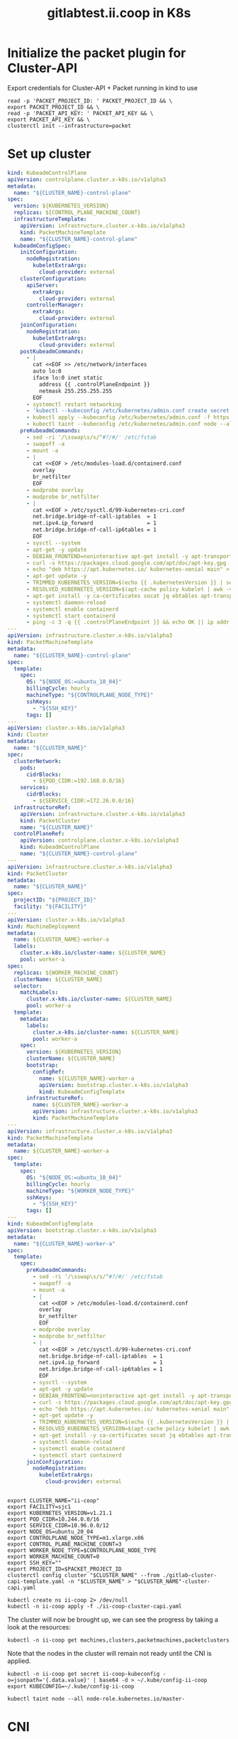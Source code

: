 #+TITLE: gitlabtest.ii.coop in K8s

* Initialize the packet plugin for Cluster-API

Export credentials for Cluster-API + Packet running in kind to use
#+begin_src tmate :window gitlab :session packet-cluster-api :noweb yes
read -p 'PACKET_PROJECT_ID: ' PACKET_PROJECT_ID && \
export PACKET_PROJECT_ID && \
read -p 'PACKET_API_KEY: ' PACKET_API_KEY && \
export PACKET_API_KEY && \
clusterctl init --infrastructure=packet
#+end_src


* Set up cluster
#+NAME: Cluster-API manifests
#+begin_src yaml :tangle ./gitlab-cluster-capi-template.yaml
kind: KubeadmControlPlane
apiVersion: controlplane.cluster.x-k8s.io/v1alpha3
metadata:
  name: "${CLUSTER_NAME}-control-plane"
spec:
  version: ${KUBERNETES_VERSION}
  replicas: ${CONTROL_PLANE_MACHINE_COUNT}
  infrastructureTemplate:
    apiVersion: infrastructure.cluster.x-k8s.io/v1alpha3
    kind: PacketMachineTemplate
    name: "${CLUSTER_NAME}-control-plane"
  kubeadmConfigSpec:
    initConfiguration:
      nodeRegistration:
        kubeletExtraArgs:
          cloud-provider: external
    clusterConfiguration:
      apiServer:
        extraArgs:
          cloud-provider: external
      controllerManager:
        extraArgs:
          cloud-provider: external
    joinConfiguration:
      nodeRegistration:
        kubeletExtraArgs:
          cloud-provider: external
    postKubeadmCommands:
      - |
        cat <<EOF >> /etc/network/interfaces
        auto lo:0
        iface lo:0 inet static
          address {{ .controlPlaneEndpoint }}
          netmask 255.255.255.255
        EOF
      - systemctl restart networking
      - 'kubectl --kubeconfig /etc/kubernetes/admin.conf create secret generic -n kube-system packet-cloud-config --from-literal=cloud-sa.json=''{"apiKey": "{{ .apiKey }}","projectID": "${PROJECT_ID}", "eipTag": "cluster-api-provider-packet:cluster-id:${CLUSTER_NAME}"}'''
      - kubectl apply --kubeconfig /etc/kubernetes/admin.conf -f https://github.com/packethost/packet-ccm/releases/download/v2.0.0/deployment.yaml
      - kubectl taint --kubeconfig /etc/kubernetes/admin.conf node --all node-role.kubernetes.io/master-
    preKubeadmCommands:
      - sed -ri '/\sswap\s/s/^#?/#/' /etc/fstab
      - swapoff -a
      - mount -a
      - |
        cat <<EOF > /etc/modules-load.d/containerd.conf
        overlay
        br_netfilter
        EOF
      - modprobe overlay
      - modprobe br_netfilter
      - |
        cat <<EOF > /etc/sysctl.d/99-kubernetes-cri.conf
        net.bridge.bridge-nf-call-iptables  = 1
        net.ipv4.ip_forward                 = 1
        net.bridge.bridge-nf-call-ip6tables = 1
        EOF
      - sysctl --system
      - apt-get -y update
      - DEBIAN_FRONTEND=noninteractive apt-get install -y apt-transport-https curl
      - curl -s https://packages.cloud.google.com/apt/doc/apt-key.gpg | apt-key add -
      - echo "deb https://apt.kubernetes.io/ kubernetes-xenial main" > /etc/apt/sources.list.d/kubernetes.list
      - apt-get update -y
      - TRIMMED_KUBERNETES_VERSION=$(echo {{ .kubernetesVersion }} | sed 's/\./\\./g' | sed 's/^v//')
      - RESOLVED_KUBERNETES_VERSION=$(apt-cache policy kubelet | awk -v VERSION=$${TRIMMED_KUBERNETES_VERSION} '$1~ VERSION { print $1 }' | head -n1)
      - apt-get install -y ca-certificates socat jq ebtables apt-transport-https cloud-utils prips containerd kubelet=$${RESOLVED_KUBERNETES_VERSION} kubeadm=$${RESOLVED_KUBERNETES_VERSION} kubectl=$${RESOLVED_KUBERNETES_VERSION}
      - systemctl daemon-reload
      - systemctl enable containerd
      - systemctl start containerd
      - ping -c 3 -q {{ .controlPlaneEndpoint }} && echo OK || ip addr add {{ .controlPlaneEndpoint }} dev lo
---
apiVersion: infrastructure.cluster.x-k8s.io/v1alpha3
kind: PacketMachineTemplate
metadata:
  name: "${CLUSTER_NAME}-control-plane"
spec:
  template:
    spec:
      OS: "${NODE_OS:=ubuntu_18_04}"
      billingCycle: hourly
      machineType: "${CONTROLPLANE_NODE_TYPE}"
      sshKeys:
        - "${SSH_KEY}"
      tags: []
---
apiVersion: cluster.x-k8s.io/v1alpha3
kind: Cluster
metadata:
  name: "${CLUSTER_NAME}"
spec:
  clusterNetwork:
    pods:
      cidrBlocks:
        - ${POD_CIDR:=192.168.0.0/16}
    services:
      cidrBlocks:
        - ${SERVICE_CIDR:=172.26.0.0/16}
  infrastructureRef:
    apiVersion: infrastructure.cluster.x-k8s.io/v1alpha3
    kind: PacketCluster
    name: "${CLUSTER_NAME}"
  controlPlaneRef:
    apiVersion: controlplane.cluster.x-k8s.io/v1alpha3
    kind: KubeadmControlPlane
    name: "${CLUSTER_NAME}-control-plane"
---
apiVersion: infrastructure.cluster.x-k8s.io/v1alpha3
kind: PacketCluster
metadata:
  name: "${CLUSTER_NAME}"
spec:
  projectID: "${PROJECT_ID}"
  facility: "${FACILITY}"
---
apiVersion: cluster.x-k8s.io/v1alpha3
kind: MachineDeployment
metadata:
  name: ${CLUSTER_NAME}-worker-a
  labels:
    cluster.x-k8s.io/cluster-name: ${CLUSTER_NAME}
    pool: worker-a
spec:
  replicas: ${WORKER_MACHINE_COUNT}
  clusterName: ${CLUSTER_NAME}
  selector:
    matchLabels:
      cluster.x-k8s.io/cluster-name: ${CLUSTER_NAME}
      pool: worker-a
  template:
    metadata:
      labels:
        cluster.x-k8s.io/cluster-name: ${CLUSTER_NAME}
        pool: worker-a
    spec:
      version: ${KUBERNETES_VERSION}
      clusterName: ${CLUSTER_NAME}
      bootstrap:
        configRef:
          name: ${CLUSTER_NAME}-worker-a
          apiVersion: bootstrap.cluster.x-k8s.io/v1alpha3
          kind: KubeadmConfigTemplate
      infrastructureRef:
        name: ${CLUSTER_NAME}-worker-a
        apiVersion: infrastructure.cluster.x-k8s.io/v1alpha3
        kind: PacketMachineTemplate
---
apiVersion: infrastructure.cluster.x-k8s.io/v1alpha3
kind: PacketMachineTemplate
metadata:
  name: ${CLUSTER_NAME}-worker-a
spec:
  template:
    spec:
      OS: "${NODE_OS:=ubuntu_18_04}"
      billingCycle: hourly
      machineType: "${WORKER_NODE_TYPE}"
      sshKeys:
        - "${SSH_KEY}"
      tags: []
---
kind: KubeadmConfigTemplate
apiVersion: bootstrap.cluster.x-k8s.io/v1alpha3
metadata:
  name: "${CLUSTER_NAME}-worker-a"
spec:
  template:
    spec:
      preKubeadmCommands:
        - sed -ri '/\sswap\s/s/^#?/#/' /etc/fstab
        - swapoff -a
        - mount -a
        - |
          cat <<EOF > /etc/modules-load.d/containerd.conf
          overlay
          br_netfilter
          EOF
        - modprobe overlay
        - modprobe br_netfilter
        - |
          cat <<EOF > /etc/sysctl.d/99-kubernetes-cri.conf
          net.bridge.bridge-nf-call-iptables  = 1
          net.ipv4.ip_forward                 = 1
          net.bridge.bridge-nf-call-ip6tables = 1
          EOF
        - sysctl --system
        - apt-get -y update
        - DEBIAN_FRONTEND=noninteractive apt-get install -y apt-transport-https curl
        - curl -s https://packages.cloud.google.com/apt/doc/apt-key.gpg | apt-key add -
        - echo "deb https://apt.kubernetes.io/ kubernetes-xenial main" > /etc/apt/sources.list.d/kubernetes.list
        - apt-get update -y
        - TRIMMED_KUBERNETES_VERSION=$(echo {{ .kubernetesVersion }} | sed 's/\./\\./g' | sed 's/^v//')
        - RESOLVED_KUBERNETES_VERSION=$(apt-cache policy kubelet | awk -v VERSION=$${TRIMMED_KUBERNETES_VERSION} '$1~ VERSION { print $1 }' | head -n1)
        - apt-get install -y ca-certificates socat jq ebtables apt-transport-https cloud-utils prips containerd kubelet=$${RESOLVED_KUBERNETES_VERSION} kubeadm=$${RESOLVED_KUBERNETES_VERSION} kubectl=$${RESOLVED_KUBERNETES_VERSION}
        - systemctl daemon-reload
        - systemctl enable containerd
        - systemctl start containerd
      joinConfiguration:
        nodeRegistration:
          kubeletExtraArgs:
            cloud-provider: external
#+end_src

#+NAME: Start a window
#+begin_src tmate :dir . :window gitlab
#+end_src

#+NAME: Generate cluster-api manifests
#+begin_src tmate :dir . :window gitlab :noweb yes
export CLUSTER_NAME="ii-coop"
export FACILITY=sjc1
export KUBERNETES_VERSION=v1.21.1
export POD_CIDR=10.244.0.0/16
export SERVICE_CIDR=10.96.0.0/12
export NODE_OS=ubuntu_20_04
export CONTROLPLANE_NODE_TYPE=m1.xlarge.x86
export CONTROL_PLANE_MACHINE_COUNT=3
export WORKER_NODE_TYPE=$CONTROLPLANE_NODE_TYPE
export WORKER_MACHINE_COUNT=0
export SSH_KEY=""
export PROJECT_ID=$PACKET_PROJECT_ID
clusterctl config cluster "$CLUSTER_NAME" --from ./gitlab-cluster-capi-template.yaml -n "$CLUSTER_NAME" > "$CLUSTER_NAME"-cluster-capi.yaml
#+end_src

#+NAME: Create box
#+begin_src tmate :dir . :window gitlab
kubectl create ns ii-coop 2> /dev/null
kubectl -n ii-coop apply -f ./ii-coop-cluster-capi.yaml
#+end_src

The cluster will now be brought up, we can see the progress by taking a look at the resources:
#+begin_src tmate
kubectl -n ii-coop get machines,clusters,packetmachines,packetclusters
#+end_src

Note that the nodes in the cluster will remain not ready until the CNI is applied.

#+NAME: Get Kubeconfig
#+begin_src tmate :dir . :window gitlab
kubectl -n ii-coop get secret ii-coop-kubeconfig -o=jsonpath='{.data.value}' | base64 -d > ~/.kube/config-ii-coop
export KUBECONFIG=~/.kube/config-ii-coop
#+end_src

#+NAME: Ensure all nodes are scheduable
#+begin_src tmate :dir . :window gitlab
kubectl taint node --all node-role.kubernetes.io/master-
#+end_src

* CNI

#+NAME: Weave CNI
#+begin_src tmate :dir . :window gitlab
curl -o weave-net.yaml -L "https://cloud.weave.works/k8s/net?k8s-version=$(kubectl version | base64 | tr -d '\n')&env.IPALLOC_RANGE=192.168.0.0/16"
kubectl apply -f ./weave-net.yaml
#+end_src

* Helm-Operator
#+NAME: Helm-Operator
#+begin_src tmate :dir . :window gitlab
curl -o ./helm-operator-crds.yaml -L https://raw.githubusercontent.com/fluxcd/helm-operator/1.4.0/deploy/crds.yaml

helm repo add fluxcd https://charts.fluxcd.io
helm template helm-operator --create-namespace fluxcd/helm-operator \
    --version 1.4.0 \
    --namespace helm-operator \
    --set helm.versions=v3 > ./helm-operator.yaml
#+end_src

#+begin_src tmate :dir . :window gitlab
kubectl create namespace helm-operator
kubectl apply -f ./helm-operator-crds.yaml -f ./helm-operator.yaml
#+end_src

* Rook + Ceph
#+begin_src tmate :dir . :window gitlab
kubectl create ns rook-ceph
#+end_src

#+begin_src shell :results silent
curl -s -L -o ./rook-ceph-common.yaml https://github.com/rook/rook/raw/v1.7.2/cluster/examples/kubernetes/ceph/common.yaml
curl -s -L -o ./rook-ceph-crds.yaml https://github.com/rook/rook/raw/v1.7.2/cluster/examples/kubernetes/ceph/crds.yaml
curl -s -L -o ./rook-ceph-operator.yaml https://github.com/rook/rook/raw/v1.7.2/cluster/examples/kubernetes/ceph/operator.yaml
#+end_src

#+begin_src tmate :dir . :window gitlab
kubectl apply -f ./rook-ceph-crds.yaml -f ./rook-ceph-common.yaml -f ./rook-ceph-operator.yaml
#+end_src

#+begin_src yaml :tangle ./rook-ceph-cluster.yaml
#################################################################################################################
# Define the settings for the rook-ceph cluster with common settings for a production cluster.
# All nodes with available raw devices will be used for the Ceph cluster. At least three nodes are required
# in this example. See the documentation for more details on storage settings available.

# For example, to create the cluster:
#   kubectl create -f crds.yaml -f common.yaml -f operator.yaml
#   kubectl create -f cluster.yaml
#################################################################################################################

apiVersion: ceph.rook.io/v1
kind: CephCluster
metadata:
  name: rook-ceph
  namespace: rook-ceph # namespace:cluster
spec:
  cephVersion:
    # The container image used to launch the Ceph daemon pods (mon, mgr, osd, mds, rgw).
    # v13 is mimic, v14 is nautilus, and v15 is octopus.
    # RECOMMENDATION: In production, use a specific version tag instead of the general v14 flag, which pulls the latest release and could result in different
    # versions running within the cluster. See tags available at https://hub.docker.com/r/ceph/ceph/tags/.
    # If you want to be more precise, you can always use a timestamp tag such ceph/ceph:v15.2.8-20201217
    # This tag might not contain a new Ceph version, just security fixes from the underlying operating system, which will reduce vulnerabilities
    image: ceph/ceph:v16.2.5
    # Whether to allow unsupported versions of Ceph. Currently `nautilus` and `octopus` are supported.
    # Future versions such as `pacific` would require this to be set to `true`.
    # Do not set to true in production.
    allowUnsupported: false
  # The path on the host where configuration files will be persisted. Must be specified.
  # Important: if you reinstall the cluster, make sure you delete this directory from each host or else the mons will fail to start on the new cluster.
  # In Minikube, the '/data' directory is configured to persist across reboots. Use "/data/rook" in Minikube environment.
  dataDirHostPath: /var/lib/rook
  # Whether or not upgrade should continue even if a check fails
  # This means Ceph's status could be degraded and we don't recommend upgrading but you might decide otherwise
  # Use at your OWN risk
  # To understand Rook's upgrade process of Ceph, read https://rook.io/docs/rook/master/ceph-upgrade.html#ceph-version-upgrades
  skipUpgradeChecks: false
  # Whether or not continue if PGs are not clean during an upgrade
  continueUpgradeAfterChecksEvenIfNotHealthy: false
  mon:
    # Set the number of mons to be started. Must be an odd number, and is generally recommended to be 3.
    count: 3
    # The mons should be on unique nodes. For production, at least 3 nodes are recommended for this reason.
    # Mons should only be allowed on the same node for test environments where data loss is acceptable.
    allowMultiplePerNode: false
  mgr:
    modules:
    # Several modules should not need to be included in this list. The "dashboard" and "monitoring" modules
    # are already enabled by other settings in the cluster CR.
    - name: pg_autoscaler
      enabled: true
  # enable the ceph dashboard for viewing cluster status
  dashboard:
    enabled: true
    # serve the dashboard under a subpath (useful when you are accessing the dashboard via a reverse proxy)
    # urlPrefix: /ceph-dashboard
    # serve the dashboard at the given port.
    # port: 8443
    # serve the dashboard using SSL
    ssl: true
  # enable prometheus alerting for cluster
  monitoring:
    # requires Prometheus to be pre-installed
    enabled: false
    # namespace to deploy prometheusRule in. If empty, namespace of the cluster will be used.
    # Recommended:
    # If you have a single rook-ceph cluster, set the rulesNamespace to the same namespace as the cluster or keep it empty.
    # If you have multiple rook-ceph clusters in the same k8s cluster, choose the same namespace (ideally, namespace with prometheus
    # deployed) to set rulesNamespace for all the clusters. Otherwise, you will get duplicate alerts with multiple alert definitions.
    rulesNamespace: rook-ceph
  network:
    # enable host networking
    #provider: host
    # EXPERIMENTAL: enable the Multus network provider
    #provider: multus
    #selectors:
      # The selector keys are required to be `public` and `cluster`.
      # Based on the configuration, the operator will do the following:
      #   1. if only the `public` selector key is specified both public_network and cluster_network Ceph settings will listen on that interface
      #   2. if both `public` and `cluster` selector keys are specified the first one will point to 'public_network' flag and the second one to 'cluster_network'
      #
      # In order to work, each selector value must match a NetworkAttachmentDefinition object in Multus
      #
      #public: public-conf --> NetworkAttachmentDefinition object name in Multus
      #cluster: cluster-conf --> NetworkAttachmentDefinition object name in Multus
    # Provide internet protocol version. IPv6, IPv4 or empty string are valid options. Empty string would mean IPv4
    #ipFamily: "IPv6"
  # enable the crash collector for ceph daemon crash collection
  crashCollector:
    disable: false
  # enable log collector, daemons will log on files and rotate
  # logCollector:
  #   enabled: true
  #   periodicity: 24h # SUFFIX may be 'h' for hours or 'd' for days.
  # automate [data cleanup process](https://github.com/rook/rook/blob/master/Documentation/ceph-teardown.md#delete-the-data-on-hosts) in cluster destruction.
  cleanupPolicy:
    # Since cluster cleanup is destructive to data, confirmation is required.
    # To destroy all Rook data on hosts during uninstall, confirmation must be set to "yes-really-destroy-data".
    # This value should only be set when the cluster is about to be deleted. After the confirmation is set,
    # Rook will immediately stop configuring the cluster and only wait for the delete command.
    # If the empty string is set, Rook will not destroy any data on hosts during uninstall.
    confirmation: ""
    # sanitizeDisks represents settings for sanitizing OSD disks on cluster deletion
    sanitizeDisks:
      # method indicates if the entire disk should be sanitized or simply ceph's metadata
      # in both case, re-install is possible
      # possible choices are 'complete' or 'quick' (default)
      method: quick
      # dataSource indicate where to get random bytes from to write on the disk
      # possible choices are 'zero' (default) or 'random'
      # using random sources will consume entropy from the system and will take much more time then the zero source
      dataSource: zero
      # iteration overwrite N times instead of the default (1)
      # takes an integer value
      iteration: 1
    # allowUninstallWithVolumes defines how the uninstall should be performed
    # If set to true, cephCluster deletion does not wait for the PVs to be deleted.
    allowUninstallWithVolumes: false
  # To control where various services will be scheduled by kubernetes, use the placement configuration sections below.
  # The example under 'all' would have all services scheduled on kubernetes nodes labeled with 'role=storage-node' and
  # tolerate taints with a key of 'storage-node'.
#  placement:
#    all:
#      nodeAffinity:
#        requiredDuringSchedulingIgnoredDuringExecution:
#          nodeSelectorTerms:
#          - matchExpressions:
#            - key: role
#              operator: In
#              values:
#              - storage-node
#      podAffinity:
#      podAntiAffinity:
#      topologySpreadConstraints:
#      tolerations:
#      - key: storage-node
#        operator: Exists
# The above placement information can also be specified for mon, osd, and mgr components
#    mon:
# Monitor deployments may contain an anti-affinity rule for avoiding monitor
# collocation on the same node. This is a required rule when host network is used
# or when AllowMultiplePerNode is false. Otherwise this anti-affinity rule is a
# preferred rule with weight: 50.
#    osd:
#    mgr:
#    cleanup:
  annotations:
#    all:
#    mon:
#    osd:
#    cleanup:
#    prepareosd:
# If no mgr annotations are set, prometheus scrape annotations will be set by default.
#    mgr:
  labels:
#    all:
#    mon:
#    osd:
#    cleanup:
#    mgr:
#    prepareosd:
  resources:
# The requests and limits set here, allow the mgr pod to use half of one CPU core and 1 gigabyte of memory
#    mgr:
#      limits:
#        cpu: "500m"
#        memory: "1024Mi"
#      requests:
#        cpu: "500m"
#        memory: "1024Mi"
# The above example requests/limits can also be added to the mon and osd components
#    mon:
#    osd:
#    prepareosd:
#    crashcollector:
#    logcollector:
#    cleanup:
  # The option to automatically remove OSDs that are out and are safe to destroy.
  removeOSDsIfOutAndSafeToRemove: false
#  priorityClassNames:
#    all: rook-ceph-default-priority-class
#    mon: rook-ceph-mon-priority-class
#    osd: rook-ceph-osd-priority-class
#    mgr: rook-ceph-mgr-priority-class
  storage: # cluster level storage configuration and selection
    useAllNodes: true
    useAllDevices: false
    deviceFilter: "^sd[c-f]"
    # config:
      # crushRoot: "custom-root" # specify a non-default root label for the CRUSH map
      # metadataDevice: "md0" # specify a non-rotational storage so ceph-volume will use it as block db device of bluestore.
      # databaseSizeMB: "1024" # uncomment if the disks are smaller than 100 GB
      # journalSizeMB: "1024"  # uncomment if the disks are 20 GB or smaller
      # osdsPerDevice: "1" # this value can be overridden at the node or device level
      # encryptedDevice: "true" # the default value for this option is "false"
# Individual nodes and their config can be specified as well, but 'useAllNodes' above must be set to false. Then, only the named
# nodes below will be used as storage resources.  Each node's 'name' field should match their 'kubernetes.io/hostname' label.
#    nodes:
#    - name: "172.17.4.201"
#      devices: # specific devices to use for storage can be specified for each node
#      - name: "sdb"
#      - name: "nvme01" # multiple osds can be created on high performance devices
#        config:
#          osdsPerDevice: "5"
#      - name: "/dev/disk/by-id/ata-ST4000DM004-XXXX" # devices can be specified using full udev paths
#      config: # configuration can be specified at the node level which overrides the cluster level config
#        storeType: filestore
#    - name: "172.17.4.301"
#      deviceFilter: "^sd."
  # The section for configuring management of daemon disruptions during upgrade or fencing.
  disruptionManagement:
    # If true, the operator will create and manage PodDisruptionBudgets for OSD, Mon, RGW, and MDS daemons. OSD PDBs are managed dynamically
    # via the strategy outlined in the [design](https://github.com/rook/rook/blob/master/design/ceph/ceph-managed-disruptionbudgets.md). The operator will
    # block eviction of OSDs by default and unblock them safely when drains are detected.
    managePodBudgets: false
    # A duration in minutes that determines how long an entire failureDomain like `region/zone/host` will be held in `noout` (in addition to the
    # default DOWN/OUT interval) when it is draining. This is only relevant when  `managePodBudgets` is `true`. The default value is `30` minutes.
    osdMaintenanceTimeout: 30
    # A duration in minutes that the operator will wait for the placement groups to become healthy (active+clean) after a drain was completed and OSDs came back up.
    # Operator will continue with the next drain if the timeout exceeds. It only works if `managePodBudgets` is `true`.
    # No values or 0 means that the operator will wait until the placement groups are healthy before unblocking the next drain.
    pgHealthCheckTimeout: 0
    # If true, the operator will create and manage MachineDisruptionBudgets to ensure OSDs are only fenced when the cluster is healthy.
    # Only available on OpenShift.
    manageMachineDisruptionBudgets: false
    # Namespace in which to watch for the MachineDisruptionBudgets.
    machineDisruptionBudgetNamespace: openshift-machine-api

  # healthChecks
  # Valid values for daemons are 'mon', 'osd', 'status'
  healthCheck:
    daemonHealth:
      mon:
        disabled: false
        interval: 45s
      osd:
        disabled: false
        interval: 60s
      status:
        disabled: false
        interval: 60s
    # Change pod liveness probe, it works for all mon,mgr,osd daemons
    livenessProbe:
      mon:
        disabled: false
      mgr:
        disabled: false
      osd:
        disabled: false
#+end_src

#+begin_src tmate :dir . :window gitlab
kubectl apply -f ./rook-ceph-cluster.yaml
#+end_src

#+begin_src yaml :tangle ./rook-ceph-pool-storageclass.yaml
apiVersion: ceph.rook.io/v1
kind: CephBlockPool
metadata:
  name: replicapool
  namespace: rook-ceph
spec:
  failureDomain: host
  replicated:
    size: 3
---
apiVersion: storage.k8s.io/v1
kind: StorageClass
metadata:
   name: rook-ceph-block
   annotations:
     storageclass.kubernetes.io/is-default-class: "true"
# Change "rook-ceph" provisioner prefix to match the operator namespace if needed
provisioner: rook-ceph.rbd.csi.ceph.com
parameters:
    # clusterID is the namespace where the rook cluster is running
    clusterID: rook-ceph
    # Ceph pool into which the RBD image shall be created
    pool: replicapool

    # (optional) mapOptions is a comma-separated list of map options.
    # For krbd options refer
    # https://docs.ceph.com/docs/master/man/8/rbd/#kernel-rbd-krbd-options
    # For nbd options refer
    # https://docs.ceph.com/docs/master/man/8/rbd-nbd/#options
    # mapOptions: lock_on_read,queue_depth=1024

    # (optional) unmapOptions is a comma-separated list of unmap options.
    # For krbd options refer
    # https://docs.ceph.com/docs/master/man/8/rbd/#kernel-rbd-krbd-options
    # For nbd options refer
    # https://docs.ceph.com/docs/master/man/8/rbd-nbd/#options
    # unmapOptions: force

    # RBD image format. Defaults to "2".
    imageFormat: "2"

    # RBD image features. Available for imageFormat: "2". CSI RBD currently supports only `layering` feature.
    imageFeatures: layering

    # The secrets contain Ceph admin credentials.
    csi.storage.k8s.io/provisioner-secret-name: rook-csi-rbd-provisioner
    csi.storage.k8s.io/provisioner-secret-namespace: rook-ceph
    csi.storage.k8s.io/controller-expand-secret-name: rook-csi-rbd-provisioner
    csi.storage.k8s.io/controller-expand-secret-namespace: rook-ceph
    csi.storage.k8s.io/node-stage-secret-name: rook-csi-rbd-node
    csi.storage.k8s.io/node-stage-secret-namespace: rook-ceph

    # Specify the filesystem type of the volume. If not specified, csi-provisioner
    # will set default as `ext4`. Note that `xfs` is not recommended due to potential deadlock
    # in hyperconverged settings where the volume is mounted on the same node as the osds.
    csi.storage.k8s.io/fstype: ext4

# Delete the rbd volume when a PVC is deleted
reclaimPolicy: Delete
#+end_src

#+begin_src tmate :dir . :window gitlab
kubectl apply -f ./rook-ceph-pool-storageclass.yaml
#+end_src

#+begin_src yaml :tangle ./rook-ceph-pvc-test.yaml
apiVersion: v1
kind: PersistentVolumeClaim
metadata:
  name: rook-ceph-pvc-test
spec:
  accessModes:
  - ReadWriteOnce
  resources:
    requests:
      storage: 500Gi
  storageClassName: rook-ceph-block
---
apiVersion: v1
kind: Pod
metadata:
  name: rook-ceph-pvc-test
spec:
  nodeName: ii-coop-control-plane-nbvt9
  containers:
    - name: rook-ceph-pvc-test
      image: alpine:3.12
      command:
        - sleep
        - infinity
      volumeMounts:
        - name: rook-ceph-pvc-test
          mountPath: /mnt
  volumes:
    - name: rook-ceph-pvc-test
      persistentVolumeClaim:
        claimName: rook-ceph-pvc-test
#+end_src

#+begin_src tmate :dir . :window gitlab
kubectl -n default apply -f ./rook-ceph-pvc-test.yaml
#+end_src

#+begin_src tmate :dir . :window gitlab
kubectl -n default exec -it rook-ceph-pvc-test -- sh
#+end_src

#+NAME: RWM storageClass
#+begin_src yaml :tangle ./rook-ceph-shared-pool-storageclass.yaml
apiVersion: ceph.rook.io/v1
kind: CephFilesystem
metadata:
  name: rook-ceph-shared
  namespace: rook-ceph
spec:
  metadataPool:
    replicated:
      size: 3
  dataPools:
    - replicated:
        size: 3
  preservePoolsOnDelete: true
  metadataServer:
    activeCount: 1
    activeStandby: true
---
apiVersion: storage.k8s.io/v1
kind: StorageClass
metadata:
  name: rook-ceph-shared
# Change "rook-ceph" provisioner prefix to match the operator namespace if needed
provisioner: rook-ceph.cephfs.csi.ceph.com
parameters:
  # clusterID is the namespace where operator is deployed.
  clusterID: rook-ceph

  # CephFS filesystem name into which the volume shall be created
  fsName: rook-ceph-shared

  # Ceph pool into which the volume shall be created
  # Required for provisionVolume: "true"
  pool: rook-ceph-shared-data0

  # Root path of an existing CephFS volume
  # Required for provisionVolume: "false"
  # rootPath: /absolute/path

  # The secrets contain Ceph admin credentials. These are generated automatically by the operator
  # in the same namespace as the cluster.
  csi.storage.k8s.io/provisioner-secret-name: rook-csi-cephfs-provisioner
  csi.storage.k8s.io/provisioner-secret-namespace: rook-ceph
  csi.storage.k8s.io/controller-expand-secret-name: rook-csi-cephfs-provisioner
  csi.storage.k8s.io/controller-expand-secret-namespace: rook-ceph
  csi.storage.k8s.io/node-stage-secret-name: rook-csi-cephfs-node
  csi.storage.k8s.io/node-stage-secret-namespace: rook-ceph

reclaimPolicy: Delete
#+end_src

#+begin_src tmate :dir . :window gitlab
kubectl apply -f ./rook-ceph-shared-pool-storageclass.yaml
#+end_src

#+begin_src yaml :tangle ./rook-ceph-pvc-shared-test.yaml
apiVersion: v1
kind: PersistentVolumeClaim
metadata:
  name: rook-ceph-pvc-shared-test
spec:
  accessModes:
  - ReadWriteOnce
  resources:
    requests:
      storage: 500Gi
  storageClassName: rook-ceph-shared
#+end_src

#+begin_src tmate :dir . :window gitlab
kubectl -n default apply -f ./rook-ceph-pvc-shared-test.yaml
#+end_src

#+begin_src tmate :dir . :window gitlab
kubectl -n default describe pvc rook-ceph-pvc-shared-test
#+end_src

#+begin_src yaml :tangle ./rook-ceph-dashboard.yaml
apiVersion: v1
kind: Service
metadata:
  name: rook-ceph-mgr-dashboard-external-https
  namespace: rook-ceph
  labels:
    app: rook-ceph-mgr
    rook_cluster: rook-ceph
spec:
  ports:
  - name: dashboard
    port: 8443
    protocol: TCP
    targetPort: 8443
  selector:
    app: rook-ceph-mgr
    rook_cluster: rook-ceph
  sessionAffinity: None
  type: NodePort
#+end_src

#+begin_src tmate :dir . :window gitlab
kubectl apply -f ./rook-ceph-dashboard.yaml
#+end_src

#+begin_src tmate :dir . :window gitlab
echo https://$(kubectl get node -o wide $(kubectl -n rook-ceph get pod -o wide | grep mgr | awk '{print $7}') | awk '{print $7}' | tail -1):$(kubectl -n rook-ceph get svc rook-ceph-mgr-dashboard-external-https -o=jsonpath='{.spec.ports[0].nodePort}')
echo admin :: $(kubectl -n rook-ceph get secrets rook-ceph-dashboard-password -o=jsonpath='{.data.password}' | base64 -d ; echo)
#+end_src

*** Debug
#+begin_src yaml :tangle ./rook-ceph-toolbox.yaml
apiVersion: apps/v1
kind: DaemonSet
metadata:
  name: rook-ceph-tools
  namespace: rook-ceph
  labels:
    app: rook-ceph-tools
spec:
  selector:
    matchLabels:
      app: rook-ceph-tools
  template:
    metadata:
      labels:
        app: rook-ceph-tools
    spec:
      dnsPolicy: ClusterFirstWithHostNet
      containers:
      - name: rook-ceph-tools
        image: rook/ceph:v1.7.2
        command: ["/tini"]
        args: ["-g", "--", "/usr/local/bin/toolbox.sh"]
        imagePullPolicy: IfNotPresent
        env:
          - name: ROOK_CEPH_USERNAME
            valueFrom:
              secretKeyRef:
                name: rook-ceph-mon
                key: ceph-username
          - name: ROOK_CEPH_SECRET
            valueFrom:
              secretKeyRef:
                name: rook-ceph-mon
                key: ceph-secret
          - name: NODE_NAME
            valueFrom:
              fieldRef:
                fieldPath: spec.nodeName
        volumeMounts:
          - mountPath: /etc/ceph
            name: ceph-config
          - name: mon-endpoint-volume
            mountPath: /etc/rook
      volumes:
        - name: mon-endpoint-volume
          configMap:
            name: rook-ceph-mon-endpoints
            items:
            - key: data
              path: mon-endpoints
        - name: ceph-config
          emptyDir: {}
      tolerations:
        - key: "node.kubernetes.io/unreachable"
          operator: "Exists"
          effect: "NoExecute"
          tolerationSeconds: 5
#+end_src

#+begin_src tmate :dir . :window gitlab
kubectl apply -f ./rook-ceph-toolbox.yaml
#+end_src

#+begin_src tmate :dir . :window gitlab
kubectl -n rook-ceph exec -it daemonset/rook-ceph-tools -- bash
#+end_src

* Set up cluster apps

#+NAME: Get LoadBalancer IP
#+begin_src tmate :dir . :window gitlab
export LOAD_BALANCER_IP=$(kubectl -n kube-system get cm kubeadm-config -o=jsonpath='{.data.ClusterConfiguration}' | yq e '.controlPlaneEndpoint' -P - | cut -d ':' -f1)
#+end_src

#+begin_src shell :results silent
curl -s -o postgres-operator-crd.yaml -L https://github.com/zalando/postgres-operator/raw/v1.7.0/manifests/postgresql.crd.yaml
curl -s -L https://github.com/zalando/postgres-operator/raw/v1.7.0/manifests/operator-service-account-rbac.yaml | sed 's/namespace: default/namespace: postgres-operator/g' > ./postgres-operator-serviceaccount.yaml
curl -s -o postgres-operator-apiservice.yaml -L https://github.com/zalando/postgres-operator/raw/v1.7.0/manifests/api-service.yaml
curl -s -o postgres-operator.yaml -L https://github.com/zalando/postgres-operator/raw/v1.7.0/manifests/postgres-operator.yaml
#+end_src

#+NAME: Postgres operator
#+begin_src yaml :tangle ./postgres-operator-configmap.yaml
apiVersion: v1
kind: ConfigMap
metadata:
  name: postgres-operator
data:
  # additional_pod_capabilities: "SYS_NICE"
  # additional_secret_mount: "some-secret-name"
  # additional_secret_mount_path: "/some/dir"
  api_port: "8080"
  aws_region: eu-central-1
  cluster_domain: cluster.local
  cluster_history_entries: "1000"
  cluster_labels: application:spilo
  cluster_name_label: cluster-name
  # connection_pooler_default_cpu_limit: "1"
  # connection_pooler_default_cpu_request: "500m"
  # connection_pooler_default_memory_limit: 100Mi
  # connection_pooler_default_memory_request: 100Mi
  connection_pooler_image: "registry.opensource.zalan.do/acid/pgbouncer:master-18"
  # connection_pooler_max_db_connections: 60
  # connection_pooler_mode: "transaction"
  # connection_pooler_number_of_instances: 2
  # connection_pooler_schema: "pooler"
  # connection_pooler_user: "pooler"
  # custom_service_annotations: "keyx:valuez,keya:valuea"
  # custom_pod_annotations: "keya:valuea,keyb:valueb"
  db_hosted_zone: db.example.com
  debug_logging: "true"
  # default_cpu_limit: "1"
  # default_cpu_request: 100m
  # default_memory_limit: 500Mi
  # default_memory_request: 100Mi
  # delete_annotation_date_key: delete-date
  # delete_annotation_name_key: delete-clustername
  docker_image: registry.opensource.zalan.do/acid/spilo-13:2.1-p1
  # downscaler_annotations: "deployment-time,downscaler/*"
  # enable_admin_role_for_users: "true"
  # enable_crd_validation: "true"
  # enable_cross_namespace_secret: "false"
  # enable_database_access: "true"
  enable_ebs_gp3_migration: "false"
  # enable_ebs_gp3_migration_max_size: "1000"
  # enable_init_containers: "true"
  # enable_lazy_spilo_upgrade: "false"
  enable_master_load_balancer: "false"
  enable_pgversion_env_var: "true"
  enable_pod_antiaffinity: "true"
  enable_pod_disruption_budget: "true"
  # enable_postgres_team_crd: "false"
  # enable_postgres_team_crd_superusers: "false"
  enable_replica_load_balancer: "false"
  # enable_shm_volume: "true"
  # enable_sidecars: "true"
  enable_spilo_wal_path_compat: "true"
  enable_team_member_deprecation: "false"
  # enable_team_superuser: "false"
  enable_teams_api: "false"
  # etcd_host: ""
  external_traffic_policy: "Cluster"
  # gcp_credentials: ""
  # kubernetes_use_configmaps: "false"
  # infrastructure_roles_secret_name: "postgresql-infrastructure-roles"
  # infrastructure_roles_secrets: "secretname:monitoring-roles,userkey:user,passwordkey:password,rolekey:inrole"
  # inherited_annotations: owned-by
  # inherited_labels: application,environment
  # kube_iam_role: ""
  # log_s3_bucket: ""
  logical_backup_docker_image: "registry.opensource.zalan.do/acid/logical-backup:v1.7.0"
  # logical_backup_google_application_credentials: ""
  logical_backup_job_prefix: "logical-backup-"
  logical_backup_provider: "s3"
  # logical_backup_s3_access_key_id: ""
  logical_backup_s3_bucket: "my-bucket-url"
  # logical_backup_s3_region: ""
  # logical_backup_s3_endpoint: ""
  # logical_backup_s3_secret_access_key: ""
  logical_backup_s3_sse: "AES256"
  logical_backup_schedule: "30 00 * * *"
  major_version_upgrade_mode: "manual"
  master_dns_name_format: "{cluster}.{team}.{hostedzone}"
  # master_pod_move_timeout: 20m
  # max_instances: "-1"
  # min_instances: "-1"
  # min_cpu_limit: 250m
  # min_memory_limit: 250Mi
  # minimal_major_version: "9.5"
  # node_readiness_label: ""
  # oauth_token_secret_name: postgresql-operator
  # pam_configuration: |
  #  https://info.example.com/oauth2/tokeninfo?access_token= uid realm=/employees
  # pam_role_name: zalandos
  pdb_name_format: "postgres-{cluster}-pdb"
  pod_antiaffinity_topology_key: "kubernetes.io/hostname"
  pod_deletion_wait_timeout: 10m
  # pod_environment_configmap: "default/my-custom-config"
  # pod_environment_secret: "my-custom-secret"
  pod_label_wait_timeout: 10m
  pod_management_policy: "ordered_ready"
  # pod_priority_class_name: "postgres-pod-priority"
  pod_role_label: spilo-role
  # pod_service_account_definition: ""
  pod_service_account_name: "postgres-pod"
  # pod_service_account_role_binding_definition: ""
  pod_terminate_grace_period: 5m
  # postgres_superuser_teams: "postgres_superusers"
  # protected_role_names: "admin"
  ready_wait_interval: 3s
  ready_wait_timeout: 30s
  repair_period: 5m
  replica_dns_name_format: "{cluster}-repl.{team}.{hostedzone}"
  replication_username: standby
  resource_check_interval: 3s
  resource_check_timeout: 10m
  resync_period: 30m
  ring_log_lines: "100"
  role_deletion_suffix: "_deleted"
  secret_name_template: "{username}.{cluster}.credentials"
  # sidecar_docker_images: ""
  # set_memory_request_to_limit: "false"
  spilo_allow_privilege_escalation: "true"
  # spilo_runasuser: 101
  # spilo_runasgroup: 103
  # spilo_fsgroup: 103
  spilo_privileged: "false"
  storage_resize_mode: "pvc"
  super_username: postgres
  # target_major_version: "13"
  # team_admin_role: "admin"
  # team_api_role_configuration: "log_statement:all"
  # teams_api_url: http://fake-teams-api.default.svc.cluster.local
  # toleration: ""
  # wal_az_storage_account: ""
  # wal_gs_bucket: ""
  # wal_s3_bucket: ""
  watched_namespace: "*"  # listen to all namespaces
  workers: "8"
#+end_src

#+NAME: Install Postgres-Operator
#+begin_src tmate :dir . :window gitlab
kubectl create ns postgres-operator 2> /dev/null
kubectl -n postgres-operator apply \
    -f ./postgres-operator-crd.yaml \
    -f ./postgres-operator-serviceaccount.yaml \
    -f ./postgres-operator-configmap.yaml \
    -f ./postgres-operator-apiservice.yaml \
    -f ./postgres-operator.yaml
kubectl -n postgres-operator wait pod --for=condition=Ready --selector=app.kubernetes.io/name=postgres-operator --timeout=200s
#+end_src

#+NAME: Cert-Manager
#+begin_src tmate :dir . :window gitlab
curl -O -L https://github.com/jetstack/cert-manager/releases/download/v1.1.0/cert-manager.yaml
kubectl apply -f ./cert-manager.yaml
#+end_src

#+NAME: MetalLB system config
#+begin_src yaml :tangle ./metallb-system-config.yaml
apiVersion: v1
kind: ConfigMap
metadata:
  namespace: metallb-system
  name: config
data:
  config: |
    address-pools:
      - name: default
        protocol: layer2
        addresses:
          - ${LOAD_BALANCER_IP}/32
#+end_src

#+NAME: MetalLB
#+begin_src tmate :dir . :window gitlab
kubectl get configmap kube-proxy -n kube-system -o yaml | sed -e "s/strictARP: false/strictARP: true/" | kubectl apply -f - -n kube-system
curl -o metallb-namespace.yaml -L https://raw.githubusercontent.com/metallb/metallb/v0.9.3/manifests/namespace.yaml
curl -O -L https://raw.githubusercontent.com/metallb/metallb/v0.9.3/manifests/metallb.yaml
kubectl apply -f ./metallb-namespace.yaml
kubectl apply -f ./metallb.yaml
kubectl create secret generic -n metallb-system memberlist --from-literal=secretkey="$(openssl rand -base64 128)"
envsubst < metallb-system-config.yaml | kubectl apply -f -
#+end_src

#+NAME: Metrics-Server
#+begin_src yaml :tangle ./metrics-server.yaml
apiVersion: helm.fluxcd.io/v1
kind: HelmRelease
metadata:
  name: metrics-server
  namespace: kube-system
spec:
  releaseName: metrics-server
  chart:
    repository: https://olemarkus.github.io/metrics-server
    name: metrics-server
    version: 2.11.2
  values:
    args:
      - --logtostderr
      - --kubelet-preferred-address-types=InternalIP
      - --kubelet-insecure-tls
#+end_src

#+NAME: install metrics-server
#+begin_src tmate :dir . :window gitlab
  kubectl apply -f ./metrics-server.yaml
#+end_src

#+NAME: nginx-ingress
#+begin_src yaml :tangle ./nginx-ingress.yaml
apiVersion: helm.fluxcd.io/v1
kind: HelmRelease
metadata:
  name: nginx-ingress
  namespace: nginx-ingress
spec:
  releaseName: nginx-ingress
  chart:
    repository: https://kubernetes.github.io/ingress-nginx
    name: ingress-nginx
    version: 4.0.1
  values:
    controller:
      ingressClassResource:
        default: true
      service:
        externalTrafficPolicy: Local
        annotations:
          metallb.universe.tf/allow-shared-ip: nginx-ingress
      publishService:
        enabled: true
      autoscaling:
        enabled: true
        minReplicas: 3
        maxReplicas: 5
        targetCPUUtilizationPercentage: 80
      minAvailable: 3
      metrics:
        enabled: true
      affinity:
        podAntiAffinity:
          preferredDuringSchedulingIgnoredDuringExecution:
          - weight: 1
            podAffinityTerm:
              labelSelector:
                matchExpressions:
                  - key: app.kubernetes.io/name
                    operator: In
                    values:
                      - ingress-nginx
              topologyKey: "kubernetes.io/hostname"
#+end_src

#+NAME: install nginx-ingress
#+begin_src tmate :dir . :window gitlab
kubectl create ns nginx-ingress
kubectl -n nginx-ingress apply -f ./nginx-ingress.yaml
#+end_src

#+NAME: External-DNS manifests
#+begin_src yaml :tangle ./external-dns.yaml
apiVersion: v1
kind: ServiceAccount
metadata:
  name: external-dns
---
apiVersion: rbac.authorization.k8s.io/v1beta1
kind: ClusterRole
metadata:
  name: external-dns
rules:
- apiGroups:
    - ""
  resources:
    - services
    - endpoints
    - pods
  verbs:
    - get
    - watch
    - list
- apiGroups:
    - extensions
    - networking.k8s.io
  resources:
    - ingresses
  verbs:
    - get
    - watch
    - list
- apiGroups:
    - externaldns.k8s.io
  resources:
    - dnsendpoints
  verbs:
    - get
    - watch
    - list
- apiGroups:
    - externaldns.k8s.io
  resources:
    - dnsendpoints/status
  verbs:
  - get
  - update
  - patch
  - delete
---
apiVersion: rbac.authorization.k8s.io/v1beta1
kind: ClusterRoleBinding
metadata:
  name: external-dns-viewer
roleRef:
  apiGroup: rbac.authorization.k8s.io
  kind: ClusterRole
  name: external-dns
subjects:
- kind: ServiceAccount
  name: external-dns
  namespace: external-dns
---
apiVersion: apps/v1
kind: Deployment
metadata:
  name: external-dns
spec:
  strategy:
    type: Recreate
  selector:
    matchLabels:
      app: external-dns
  template:
    metadata:
      labels:
        app: external-dns
    spec:
      serviceAccountName: external-dns
      containers:
      - name: external-dns
        image: k8s.gcr.io/external-dns/external-dns:v0.7.4
        args:
        - --source=crd
        - --crd-source-apiversion=externaldns.k8s.io/v1alpha1
        - --crd-source-kind=DNSEndpoint
        - --provider=pdns
        - --policy=sync
        - --registry=txt
        - --interval=10s
        - --log-level=debug
        env:
          - name: EXTERNAL_DNS_TXT_OWNER_ID
            valueFrom:
              secretKeyRef:
                name: external-dns-pdns
                key: txt-owner-id
          - name: EXTERNAL_DNS_PDNS_SERVER
            valueFrom:
              secretKeyRef:
                name: external-dns-pdns
                key: pdns-server
          - name: EXTERNAL_DNS_PDNS_API_KEY
            valueFrom:
              secretKeyRef:
                name: external-dns-pdns
                key: pdns-api-key
          - name: EXTERNAL_DNS_PDNS_TLS_ENABLED
            value: "0"
#+end_src

#+NAME: External-DNS
#+begin_src tmate :dir . :window gitlab
  kubectl create ns external-dns
  curl -o external-dns-crd.yaml -L https://raw.githubusercontent.com/kubernetes-sigs/external-dns/master/docs/contributing/crd-source/crd-manifest.yaml
  kubectl apply -f ./external-dns-crd.yaml
  kubectl -n external-dns create secret generic external-dns-pdns \
    --from-literal=txt-owner-id=gitlab \
    --from-literal=pdns-server=http://powerdns-service-api.powerdns:8081 \
    --from-literal=pdns-api-key=pairingissharing
  kubectl -n external-dns apply -f ./external-dns.yaml
#+end_src

#+NAME: PowerDNS
#+begin_src yaml :tangle powerdns.yaml
apiVersion: helm.fluxcd.io/v1
kind: HelmRelease
metadata:
  name: powerdns
spec:
  releaseName: powerdns
  chart:
    git: https://github.com/sharingio/helm-charts
    ref: master
    path: charts/powerdns
  values:
    domain: gitlab-staging.ii.coop
    default_soa_name: gitlab-staging.ii.coop
    apikey: pairingissharing
    powerdns:
      default_ttl: 3600
      soa_minimum_ttl: 3600
      domain: gitlab-staging.ii.coop
      default_soa_name: gitlab-staging.ii.coop
      mysql_host: powerdns-service-db
      mysql_user: powerdns
      extraEnv:
        - name: PDNS_dnsupdate
          value: "yes"
        - name: PDNS_allow_dnsupdate_from
          value: "192.168.0.0/24"
    service:
      dns:
        tcp:
          enabled: true
          annotations:
            metallb.universe.tf/allow-shared-ip: nginx-ingress
          externalIPs:
            - ${LOAD_BALANCER_IP}
        udp:
          annotations:
            metallb.universe.tf/allow-shared-ip: nginx-ingress
          externalIPs:
            - ${LOAD_BALANCER_IP}
    mariadb:
      mysql_pass: pairingissharing
      mysql_rootpass: pairingissharing
    admin:
      enabled: false
      ingress:
        enabled: false
      secret: pairingissharing
#+end_src

#+NAME: install PowerDNS
#+begin_src tmate :dir . :window gitlab
  kubectl create ns powerdns
  envsubst < ./powerdns.yaml | kubectl -n powerdns apply -f -
#+end_src

#+NAME: PowerDNS configure
#+begin_src tmate :dir . :window gitlab
  kubectl -n powerdns wait pod --for=condition=Ready --selector=app.kubernetes.io/name=powerdns --timeout=200s
  until [ "$(dig A ns1.gitlab-staging.ii.coop +short)" = "${LOAD_BALANCER_IP}" ]; do
    echo "BaseDNSName does not resolve to Instance IP yet"
    sleep 1
  done
  kubectl -n powerdns exec deployment/powerdns -- pdnsutil generate-tsig-key pair hmac-md5
  kubectl -n powerdns exec deployment/powerdns -- pdnsutil activate-tsig-key gitlab-staging.ii.coop pair master
  kubectl -n powerdns exec deployment/powerdns -- pdnsutil set-meta gitlab-staging.ii.coop TSIG-ALLOW-DNSUPDATE pair
  kubectl -n powerdns exec deployment/powerdns -- pdnsutil set-meta gitlab-staging.ii.coop NOTIFY-DNSUPDATE 1
  kubectl -n powerdns exec deployment/powerdns -- pdnsutil set-meta gitlab-staging.ii.coop SOA-EDIT-DNSUPDATE EPOCH
  export POWERDNS_TSIG_SECRET="$(kubectl -n powerdns exec deployment/powerdns -- pdnsutil list-tsig-keys | grep pair | awk '{print $3}' | tr -d '\n')"
  nsupdate <<EOF
  server ${LOAD_BALANCER_IP} 53
  zone gitlab-staging.ii.coop
  update add gitlab-staging.ii.coop 60 NS ns1.gitlab-staging.ii.coop
  key pair ${POWERDNS_TSIG_SECRET}
  send
  EOF
  kubectl -n cert-manager create secret generic tsig-powerdns --from-literal=powerdns="$POWERDNS_TSIG_SECRET"
  kubectl -n powerdns create secret generic tsig-powerdns --from-literal=powerdns="$POWERDNS_TSIG_SECRET"
#+end_src

#+NAME: DNSEndpoint
#+begin_src yaml :tangle ./dnsendpoint.yaml
apiVersion: externaldns.k8s.io/v1alpha1
kind: DNSEndpoint
metadata:
  name: gitlab-ii-coop
spec:
  endpoints:
  - dnsName: 'gitlab-staging.ii.coop'
    recordTTL: 3600
    recordType: A
    targets:
    - ${LOAD_BALANCER_IP}
  - dnsName: '*.gitlab-staging.ii.coop'
    recordTTL: 3600
    recordType: A
    targets:
    - ${LOAD_BALANCER_IP}
  - dnsName: gitlab-staging.ii.coop
    recordTTL: 3600
    recordType: SOA
    targets:
    - 'ns1.gitlab-staging.ii.coop. hostmaster.gitlab-staging.ii.coop. 5 3600 3600 3600 3600'
#+end_src

#+begin_src tmate :dir . :window gitlab
  envsubst < dnsendpoint.yaml | kubectl -n powerdns apply -f -
#+end_src

#+NAME: kubed
#+begin_src yaml :tangle ./kubed.yaml
apiVersion: helm.fluxcd.io/v1
kind: HelmRelease
metadata:
  name: kubed
  namespace: kube-system
spec:
  releaseName: kubed
  chart:
    repository: https://charts.appscode.com/stable/
    name: kubed
    version: v0.12.0
  values:
    enableAnalytics: false
#+end_src

#+begin_src tmate :dir . :window gitlab
  kubectl apply -f ./kubed.yaml
#+end_src

#+NAME: Humacs-PVC
#+begin_src yaml :tangle ./humacs-pvc.yaml
apiVersion: v1
kind: PersistentVolumeClaim
metadata:
  name: humacs-home-ii
  namespace: humacs
spec:
  accessModes:
  - ReadWriteOnce
  resources:
    requests:
      storage: 500Gi
  storageClassName: rook-ceph-block
#+end_src

#+begin_src tmate :dir . :window gitlab
  kubectl create ns humacs
  kubectl -n humacs apply -f ./humacs-pvc.yaml
#+end_src

#+NAME: Humacs
#+begin_src yaml :tangle ./humacs.yaml
apiVersion: helm.fluxcd.io/v1
kind: HelmRelease
metadata:
  name: humacs
  namespace: humacs
spec:
  releaseName: humacs
  chart:
    git: https://github.com/humacs/humacs
    ref: main
    path: chart/humacs
  values:
    options:
      hostDockerSocket: false
      hostTmp: true
      timezone: Pacific/Auckland
      gitName: gitlab
      gitEmail: humacs@ii.coop
      profile: ii
    image:
      repository: registry.gitlab.com/humacs/humacs/ii
      tag: 2020.12.03
    extraEnvVars:
      - name: HUMACS_DEBUG
        value: "true"
      - name: REINIT_HOME_FOLDER
        value: "true"
    extraVolumes:
      - name: home-ii
        persistentVolumeClaim:
          claimName: humacs-home-ii
    extraVolumeMounts:
      - name: home-ii
        mountPath: "/home/ii"
#+end_src

#+begin_src tmate :dir . :window gitlab
  kubectl apply -f ./humacs.yaml
#+end_src

* Install GitLab
#+NAME: Create GitLab namespace
#+begin_src tmate :dir . :window gitlab
kubectl create ns gitlab
#+end_src

#+NAME: Certs
#+begin_src yaml :tangle ./certs.yaml
apiVersion: cert-manager.io/v1
kind: ClusterIssuer
metadata:
  name: letsencrypt-prod
spec:
  acme:
    server: https://acme-v02.api.letsencrypt.org/directory
    email: letsencrypt@ii.coop
    privateKeySecretRef:
      name: letsencrypt-prod
    solvers:
    - http01:
        ingress:
          class: nginx
---
apiVersion: cert-manager.io/v1
kind: Certificate
metadata:
  name: letsencrypt-prod
spec:
  secretName: letsencrypt-prod
  issuerRef:
    name: letsencrypt-prod
    kind: ClusterIssuer
  dnsNames:
    - "gitlab-staging.ii.coop"
    - "minio.gitlab-staging.ii.coop"
    - "registry.gitlab-staging.ii.coop"
#+end_src

#+begin_src tmate :dir . :window gitlab
envsubst < certs.yaml | kubectl -n gitlab apply -f -
#+end_src

#+NAME: Postgres database
#+begin_src yaml :tangle ./gitlab-postgres.yaml
apiVersion: "acid.zalan.do/v1"
kind: postgresql
metadata:
  name: gitlab-db
spec:
  enableConnectionPooler: true
  connectionPooler:
    mode: session
    resources:
      requests:
        cpu: 250m
        memory: 100Mi
      limits:
        cpu: "1"
        memory: 100Mi
  teamId: "gitlab"
  volume:
    size: 3Gi
  numberOfInstances: 3
  users:
    gitlab:  # database owner
    - superuser
    - createdb
  databases:
    gitlab: gitlab  # dbname: owner
  postgresql:
    version: "13"
#+end_src

#+NAME: Install Postgres database
#+begin_src tmate :dir . :window gitlab
kubectl -n gitlab apply -f gitlab-postgres.yaml
#+end_src

#+NAME: .example.env
#+begin_src tmate :dir . :window gitlab
read -p 'GITLAB_IMAP_PASSWORD: ' GITLAB_IMAP_PASSWORD && export GITLAB_IMAP_PASSWORD \
read -p 'GITLAB_SMTP_PASSWORD: ' GITLAB_SMTP_PASSWORD && export GITLAB_SMTP_PASSWORD \
read -p 'GITLAB_OMNIAUTH_GITHUB_APP_ID: ' GITLAB_OMNIAUTH_GITHUB_APP_ID && export GITLAB_OMNIAUTH_GITHUB_APP_ID \
read -p 'GITLAB_OMNIAUTH_GITHUB_APP_SECRET: ' GITLAB_OMNIAUTH_GITHUB_APP_SECRET && export GITLAB_OMNIAUTH_GITHUB_APP_SECRET \
read -p 'GITLAB_OMNIAUTH_GITLAB_APP_ID: ' GITLAB_OMNIAUTH_GITLAB_APP_ID && export GITLAB_OMNIAUTH_GITLAB_APP_ID \
read -p 'GITLAB_OMNIAUTH_GITLAB_APP_SECRET: ' GITLAB_OMNIAUTH_GITLAB_APP_SECRET && export GITLAB_OMNIAUTH_GITLAB_APP_SECRET \
read -p 'GITLAB_OMNIAUTH_GOOGLE_APP_ID: ' GITLAB_OMNIAUTH_GOOGLE_APP_ID && export GITLAB_OMNIAUTH_GOOGLE_APP_ID \
read -p 'GITLAB_OMNIAUTH_GOOGLE_APP_SECRET: ' GITLAB_OMNIAUTH_GOOGLE_APP_SECRET && export GITLAB_OMNIAUTH_GOOGLE_APP_SECRET \
read -p 'GITLAB_OMNIAUTH_FACEBOOK_APP_ID: ' GITLAB_OMNIAUTH_FACEBOOK_APP_ID && export GITLAB_OMNIAUTH_FACEBOOK_APP_ID \
read -p 'GITLAB_OMNIAUTH_FACEBOOK_APP_SECRET: ' GITLAB_OMNIAUTH_FACEBOOK_APP_SECRET && export GITLAB_OMNIAUTH_FACEBOOK_APP_SECRET \
read -p 'GITLAB_OMNIAUTH_TWITTER_APP_ID: ' GITLAB_OMNIAUTH_TWITTER_APP_ID && export GITLAB_OMNIAUTH_TWITTER_APP_ID \
read -p 'GITLAB_OMNIAUTH_TWITTER_APP_SECRET: ' GITLAB_OMNIAUTH_TWITTER_APP_SECRET
#+end_src

#+NAME: imap password
#+begin_src tmate :dir . :window gitlab
kubectl -n gitlab create secret generic gitlab-ii-coop-imap-password --from-literal=password="$GITLAB_IMAP_PASSWORD" -o yaml --dry-run | kubectl apply -f -
#+end_src

#+NAME: smtp password
#+begin_src tmate :dir . :window gitlab
kubectl -n gitlab create secret generic gitlab-ii-coop-smtp-password --from-literal=password="$GITLAB_SMTP_PASSWORD" -o yaml --dry-run | kubectl apply -f -
#+end_src

#+NAME: omniauth provider github
#+begin_src tmate :dir . :window gitlab
kubectl -n gitlab create secret generic gitlab-ii-coop-omniauth-github --from-literal=provider="$(envsubst <<EOF
name: github
app_id: '${GITLAB_OMNIAUTH_GITHUB_APP_ID}'
app_secret: '${GITLAB_OMNIAUTH_GITHUB_APP_SECRET}'
url: https://gihub.com/
args:
  scope: 'user:email'
EOF
)" -o yaml --dry-run | kubectl apply -f -
#+end_src

#+NAME: omniauth provider gitlab
#+begin_src tmate :dir . :window gitlab
kubectl -n gitlab create secret generic gitlab-ii-coop-omniauth-gitlab --from-literal=provider="$(envsubst <<EOF
name: gitlab
app_id: '${GITLAB_OMNIAUTH_GITLAB_APP_ID}'
app_secret: '${GITLAB_OMNIAUTH_GITLAB_APP_SECRET}'
args:
  scope: 'api'
EOF
)" -o yaml --dry-run | kubectl apply -f -
#+end_src

#+NAME: omniauth provider google_oauth2
#+begin_src tmate :dir . :window gitlab
kubectl -n gitlab create secret generic gitlab-ii-coop-omniauth-google-oauth2 --from-literal=provider="$(envsubst <<EOF
name: google_oauth2
app_id: '${GITLAB_OMNIAUTH_GOOGLE_APP_ID}'
app_secret: '${GITLAB_OMNIAUTH_GOOGLE_APP_SECRET}'
args:
  access_type: offline
  approval_prompt: ''
EOF
)" -o yaml --dry-run | kubectl apply -f -
#+end_src

#+NAME: omniauth provider twitter
#+begin_src tmate :dir . :window gitlab
kubectl -n gitlab create secret generic gitlab-ii-coop-omniauth-twitter --from-literal=provider="$(envsubst <<EOF
name: twitter
app_id: '${GITLAB_OMNIAUTH_TWITTER_APP_ID}'
app_secret: '${GITLAB_OMNIAUTH_TWITTER_APP_SECRET}'
EOF
)" -o yaml --dry-run | kubectl apply -f -
#+end_src

#+NAME: GitLab
#+begin_src yaml :tangle ./gitlab.yaml
apiVersion: helm.fluxcd.io/v1
kind: HelmRelease
metadata:
  name: gitlab
spec:
  releaseName: gitlab
  chart:
    repository: https://charts.gitlab.io/
    name: gitlab
    version: 5.1.5
  values:
    postgresql:
      install: false
    global:
      psql:
        host: gitlab-db-pooler.gitlab
        password:
          secret: gitlab.gitlab-db.credentials
          key: password
        port: 5432
        database: gitlab
        username: gitlab
      email:
        from: gitlab@ii.coop
        reply_to: gitlab@ii.coop
        display_name: gitlab.ii.coop
      appConfig:
        incomingEmail:
          enabled: true
          address: '%{key}@gitlab.ii.coop'
          user: mailbot@ii.coop
          host: imap.gmail.com
          port: 993
          ssl: true
          startTls: false
          idleTimeout: 60
          password:
            secret: gitlab-ii-coop-imap-password
            key: password
        omniauth:
          enabled: true
          blockAutoCreatedUsers: true
          allowSingleSignOn:
            - twitter
            - github
            - google_oauth2
            - gitlab
            - facebook
          providers:
            - secret: gitlab-ii-coop-omniauth-github
            - secret: gitlab-ii-coop-omniauth-gitlab
            - secret: gitlab-ii-coop-omniauth-google-oauth2
            - secret: gitlab-ii-coop-omniauth-twitter
      smtp:
        enabled: true
        address: smtp.gmail.com
        authentication: login
        openssl_verify_mode: peer
        tls: false
        starttls_auto: true
        domain: gitlab-staging.ii.coop
        port: 587
        user_name: mailbot@ii.coop
        password:
          secret: gitlab-ii-coop-smtp-password
          key: password
      hosts:
        domain: ii.coop
        gitlab:
          name: gitlab-staging.ii.coop
        minio:
          name: minio.gitlab-staging.ii.coop
        registry:
          name: registry.gitlab-staging.ii.coop
      ingress:
        configureCertmanager: false
      pages:
        enabled: true
        global:
          hosts:
            domain: gitlab-staging.ii.coop
        host: gitlab-staging.ii.coop
        port: 443
        https: true
        apiSecret:
          secret: gitlab-pages-api-secret
          key: shared_secret
      shell:
        port: 22
    certmanager:
      install: false
    gitlab:
      ingress:
        enabled: true
      ingressclass: nginx
      gitlab-shell:
        enabled: true
        service:
          annotations:
            metallb.universe.tf/allow-shared-ip: nginx-ingress
          type: LoadBalancer
      webservice:
        ingress:
          annotations:
            kubernetes.io/ingress.class: nginx
          tls:
            secretName: letsencrypt-prod
    gitlab-pages:
      enabled: true
      ingress:
        enabled: true
        annotations:
          kubernetes.io/ingress.class: nginx
        tls:
          secretName: letsencrypt-prod
    registry:
      ingress:
        annotations:
          kubernetes.io/ingress.class: nginx
        tls:
          secretName: letsencrypt-prod
    minio:
      ingress:
        annotations:
          kubernetes.io/ingress.class: nginx
        tls:
          secretName: letsencrypt-prod
    nginx-ingress:
      enabled: false
#+end_src

#+begin_src tmate :dir . :window gitlab
kubectl -n gitlab apply -f ./gitlab.yaml
#+end_src

* Migration
** References
- https://docs.gitlab.com/charts/installation/migration/package_to_helm.html
- https://docs.gitlab.com/ee/administration/object_storage.html#connection-settings
